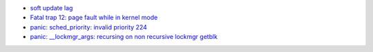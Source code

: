 -  `soft update
   lag <http://people.FreeBSD.org/~pho/stress/log/symlink.txt>`__
-  `Fatal trap 12: page fault while in kernel
   mode <http://people.FreeBSD.org/~pho/stress/log/kostik143.html>`__
-  `panic: sched\_priority: invalid priority
   224 <http://people.FreeBSD.org/~pho/stress/log/kostik135.html>`__
-  `panic: \_\_lockmgr\_args: recursing on non recursive lockmgr
   getblk <http://people.FreeBSD.org/~pho/stress/log/kostik116.html>`__
